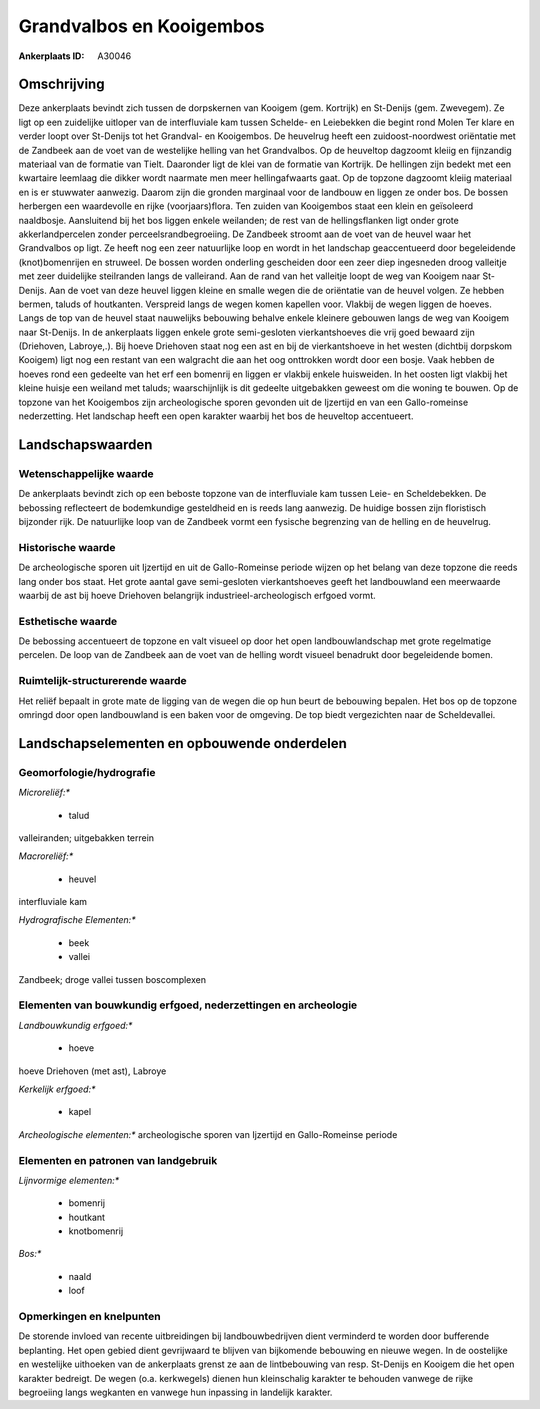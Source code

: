 Grandvalbos en Kooigembos
=========================

:Ankerplaats ID: A30046




Omschrijving
------------

Deze ankerplaats bevindt zich tussen de dorpskernen van Kooigem (gem.
Kortrijk) en St-Denijs (gem. Zwevegem). Ze ligt op een zuidelijke
uitloper van de interfluviale kam tussen Schelde- en Leiebekken die
begint rond Molen Ter klare en verder loopt over St-Denijs tot het
Grandval- en Kooigembos. De heuvelrug heeft een zuidoost-noordwest
oriëntatie met de Zandbeek aan de voet van de westelijke helling van het
Grandvalbos. Op de heuveltop dagzoomt kleiig en fijnzandig materiaal van
de formatie van Tielt. Daaronder ligt de klei van de formatie van
Kortrijk. De hellingen zijn bedekt met een kwartaire leemlaag die dikker
wordt naarmate men meer hellingafwaarts gaat. Op de topzone dagzoomt
kleiig materiaal en is er stuwwater aanwezig. Daarom zijn die gronden
marginaal voor de landbouw en liggen ze onder bos. De bossen herbergen
een waardevolle en rijke (voorjaars)flora. Ten zuiden van Kooigembos
staat een klein en geïsoleerd naaldbosje. Aansluitend bij het bos liggen
enkele weilanden; de rest van de hellingsflanken ligt onder grote
akkerlandpercelen zonder perceelsrandbegroeiing. De Zandbeek stroomt aan
de voet van de heuvel waar het Grandvalbos op ligt. Ze heeft nog een
zeer natuurlijke loop en wordt in het landschap geaccentueerd door
begeleidende (knot)bomenrijen en struweel. De bossen worden onderling
gescheiden door een zeer diep ingesneden droog valleitje met zeer
duidelijke steilranden langs de valleirand. Aan de rand van het
valleitje loopt de weg van Kooigem naar St-Denijs. Aan de voet van deze
heuvel liggen kleine en smalle wegen die de oriëntatie van de heuvel
volgen. Ze hebben bermen, taluds of houtkanten. Verspreid langs de wegen
komen kapellen voor. Vlakbij de wegen liggen de hoeves. Langs de top van
de heuvel staat nauwelijks bebouwing behalve enkele kleinere gebouwen
langs de weg van Kooigem naar St-Denijs. In de ankerplaats liggen enkele
grote semi-gesloten vierkantshoeves die vrij goed bewaard zijn
(Driehoven, Labroye,.). Bij hoeve Driehoven staat nog een ast en bij de
vierkantshoeve in het westen (dichtbij dorpskom Kooigem) ligt nog een
restant van een walgracht die aan het oog onttrokken wordt door een
bosje. Vaak hebben de hoeves rond een gedeelte van het erf een bomenrij
en liggen er vlakbij enkele huisweiden. In het oosten ligt vlakbij het
kleine huisje een weiland met taluds; waarschijnlijk is dit gedeelte
uitgebakken geweest om die woning te bouwen. Op de topzone van het
Kooigembos zijn archeologische sporen gevonden uit de Ijzertijd en van
een Gallo-romeinse nederzetting. Het landschap heeft een open karakter
waarbij het bos de heuveltop accentueert.



Landschapswaarden
-----------------


Wetenschappelijke waarde
~~~~~~~~~~~~~~~~~~~~~~~~


De ankerplaats bevindt zich op een beboste topzone van de
interfluviale kam tussen Leie- en Scheldebekken. De bebossing
reflecteert de bodemkundige gesteldheid en is reeds lang aanwezig. De
huidige bossen zijn floristisch bijzonder rijk. De natuurlijke loop van
de Zandbeek vormt een fysische begrenzing van de helling en de
heuvelrug.

Historische waarde
~~~~~~~~~~~~~~~~~~


De archeologische sporen uit Ijzertijd en uit de Gallo-Romeinse
periode wijzen op het belang van deze topzone die reeds lang onder bos
staat. Het grote aantal gave semi-gesloten vierkantshoeves geeft het
landbouwland een meerwaarde waarbij de ast bij hoeve Driehoven
belangrijk industrieel-archeologisch erfgoed vormt.

Esthetische waarde
~~~~~~~~~~~~~~~~~~

De bebossing accentueert de topzone en valt
visueel op door het open landbouwlandschap met grote regelmatige
percelen. De loop van de Zandbeek aan de voet van de helling wordt
visueel benadrukt door begeleidende bomen.


Ruimtelijk-structurerende waarde
~~~~~~~~~~~~~~~~~~~~~~~~~~~~~~~~

Het reliëf bepaalt in grote mate de ligging van de wegen die op hun
beurt de bebouwing bepalen. Het bos op de topzone omringd door open
landbouwland is een baken voor de omgeving. De top biedt vergezichten
naar de Scheldevallei.



Landschapselementen en opbouwende onderdelen
--------------------------------------------



Geomorfologie/hydrografie
~~~~~~~~~~~~~~~~~~~~~~~~~


*Microreliëf:**

 * talud


valleiranden; uitgebakken terrein

*Macroreliëf:**

 * heuvel

interfluviale kam

*Hydrografische Elementen:**

 * beek
 * vallei


Zandbeek; droge vallei tussen boscomplexen

Elementen van bouwkundig erfgoed, nederzettingen en archeologie
~~~~~~~~~~~~~~~~~~~~~~~~~~~~~~~~~~~~~~~~~~~~~~~~~~~~~~~~~~~~~~~

*Landbouwkundig erfgoed:**

 * hoeve


hoeve Driehoven (met ast), Labroye

*Kerkelijk erfgoed:**

 * kapel


*Archeologische elementen:**
archeologische sporen van Ijzertijd en Gallo-Romeinse periode


Elementen en patronen van landgebruik
~~~~~~~~~~~~~~~~~~~~~~~~~~~~~~~~~~~~~

*Lijnvormige elementen:**

 * bomenrij
 * houtkant
 * knotbomenrij

*Bos:**

 * naald
 * loof



Opmerkingen en knelpunten
~~~~~~~~~~~~~~~~~~~~~~~~~


De storende invloed van recente uitbreidingen bij landbouwbedrijven
dient verminderd te worden door bufferende beplanting. Het open gebied
dient gevrijwaard te blijven van bijkomende bebouwing en nieuwe wegen.
In de oostelijke en westelijke uithoeken van de ankerplaats grenst ze
aan de lintbebouwing van resp. St-Denijs en Kooigem die het open
karakter bedreigt. De wegen (o.a. kerkwegels) dienen hun kleinschalig
karakter te behouden vanwege de rijke begroeiing langs wegkanten en
vanwege hun inpassing in landelijk karakter.
